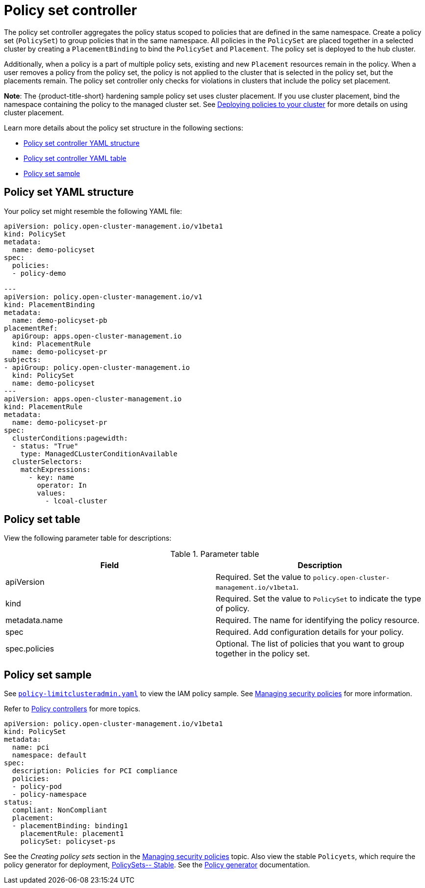 [#policy-set-controller]
= Policy set controller

The policy set controller aggregates the policy status scoped to policies that are defined in the same namespace. Create a policy set (`PolicySet`) to group policies that in the same namespace. All policies in the `PolicySet` are placed together in a selected cluster by creating a `PlacementBinding` to bind the `PolicySet` and `Placement`. The policy set is deployed to the hub cluster.

Additionally, when a policy is a part of multiple policy sets, existing and new `Placement` resources remain in the policy. When a user removes a policy from the policy set, the policy is not applied to the cluster that is selected in the policy set, but the placements remain. The policy set controller only checks for violations in clusters that include the policy set placement.

*Note*: The {product-title-short} hardening sample policy set uses cluster placement. If you use cluster placement, bind the namespace containing the policy to the managed cluster set. See xref:../governance/deploy_gitops.adoc#deploying-policies-to-your-cluster[Deploying policies to your cluster] for more details on using cluster placement.

Learn more details about the policy set structure in the following sections:

* <<policy-set-yaml-structure,Policy set controller YAML structure>>
* <<policy-set-table,Policy set controller YAML table>>
* <<policy-set-sample,Policy set sample>>

[#policy-set-yaml-structure]
== Policy set YAML structure

Your policy set might resemble the following YAML file:
 
[source,yaml]
----
apiVersion: policy.open-cluster-management.io/v1beta1
kind: PolicySet
metadata:
  name: demo-policyset  
spec:
  policies:
  - policy-demo

---
apiVersion: policy.open-cluster-management.io/v1
kind: PlacementBinding
metadata:
  name: demo-policyset-pb
placementRef:
  apiGroup: apps.open-cluster-management.io
  kind: PlacementRule
  name: demo-policyset-pr
subjects:
- apiGroup: policy.open-cluster-management.io
  kind: PolicySet
  name: demo-policyset
---
apiVersion: apps.open-cluster-management.io
kind: PlacementRule
metadata: 
  name: demo-policyset-pr
spec: 
  clusterConditions:pagewidth:
  - status: "True"
    type: ManagedCLusterConditionAvailable
  clusterSelectors: 
    matchExpressions: 
      - key: name
        operator: In
        values: 
          - lcoal-cluster
----


[#policy-set-table]
== Policy set table

View the following parameter table for descriptions:

.Parameter table
|===
| Field | Description

| apiVersion
| Required.
Set the value to `policy.open-cluster-management.io/v1beta1`.

| kind
| Required.
Set the value to `PolicySet` to indicate the type of policy.

| metadata.name
| Required.
The name for identifying the policy resource.

| spec
| Required.
Add configuration details for your policy.

| spec.policies
| Optional.
The list of policies that you want to group together in the policy set.
|===


[#policy-set-sample]
== Policy set sample

See https://github.com/stolostron/policy-collection/blob/main/stable/AC-Access-Control/policy-limitclusteradmin.yaml[`policy-limitclusteradmin.yaml`] to view the IAM policy sample. See xref:../governance/create_policy.adoc#managing-security-policies[Managing security policies] for more information.

Refer to xref:../governance/policy_controllers.adoc#policy-controllers[Policy controllers] for more topics.


[source,yaml]
----
apiVersion: policy.open-cluster-management.io/v1beta1
kind: PolicySet
metadata:
  name: pci
  namespace: default  
spec:
  description: Policies for PCI compliance
  policies:
  - policy-pod
  - policy-namespace
status:
  compliant: NonCompliant
  placement:
  - placementBinding: binding1
    placementRule: placement1
    policySet: policyset-ps
----

See the _Creating policy sets_ section in the xref:../governance/create_policy.adoc#creating-policy-sets-cli[Managing security policies] topic. Also view the stable `Policyets`, which require the policy generator for deployment, link:https://github.com/stolostron/policy-collection/tree/main/policygenerator/policy-sets/stable[PolicySets-- Stable]. See the xref:../governance/policy_generator.adoc#policy-generator[Policy generator] documentation.
